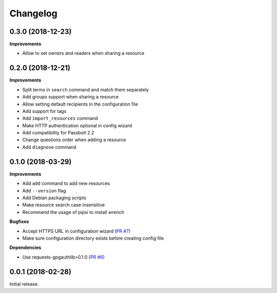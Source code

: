Changelog
=========

0.3.0 (2018-12-23)
------------------

**Improvements**

- Allow to set owners and readers when sharing a resource

0.2.0 (2018-12-21)
------------------

**Improvements**

- Split terms in ``search`` command and match them separately
- Add groups support when sharing a resource
- Allow setting default recipients in the configuration file
- Add support for tags
- Add ``import_resources`` command
- Make HTTP authentication optional in config wizard
- Add compatibility for Passbolt 2.2
- Change questions order when adding a resource
- Add ``diagnose`` command

0.1.0 (2018-03-29)
------------------

**Improvements**

- Add ``add`` command to add new resources
- Add ``--version`` flag
- Add Debian packaging scripts
- Make resource search case insensitive
- Recommend the usage of pipsi to install wrench

**Bugfixes**

- Accept HTTPS URL in configuration wizard (`PR #7 <https://github.com/liip/wrench/pull/7>`_)
- Make sure configuration directory exists before creating config file

**Dependencies**

- Use requests-gpgauthlib>0.1.0 (`PR #6 <https://github.com/liip/wrench/pull/6>`_)


0.0.1 (2018-02-28)
------------------

Initial release.
